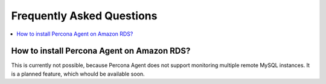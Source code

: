 .. _faq:

Frequently Asked Questions
==========================

.. contents::
   :local:

How to install Percona Agent on Amazon RDS?
-------------------------------------------

This is currently not possible, because Percona Agent does not support
monitoring multiple remote MySQL instances. It is a planned feature,
which whould be available soon.



